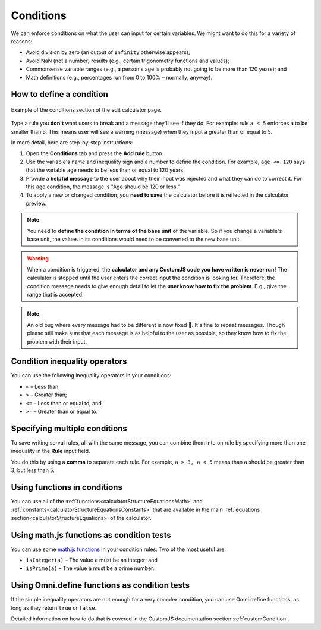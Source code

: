 .. _conditions:

Conditions
==========

We can enforce conditions on what the user can input for certain variables. We might want to do this for a variety of reasons:

* Avoid division by zero (an output of ``Infinity`` otherwise appears);
* Avoid NaN (not a number) results (e.g., certain trigonometry functions and values);
* Commonsense variable ranges (e.g., a person's age is probably not going to be more than 120 years); and
* Math definitions (e.g., percentages run from 0 to 100% – normally, anyway).

How to define a condition
-------------------------

.. _conditionsExample:
.. figure:: conditions-example.png
  :width: 100%
  :alt: example of the conditions section of the edit calculator page 
  :align: center

  Example of the conditions section of the edit calculator page. 

Type a rule you **don't** want users to break and a message they'll see if they do.
For example: rule ``a < 5`` enforces ``a`` to be smaller than 5. This means user will see a warning (message) when they input ``a`` greater than or equal to 5.

In more detail, here are step-by-step instructions:

#. Open the **Conditions** tab and press the **Add rule** button.
#. Use the variable's name and inequality sign and a number to define the condition. For example, ``age <= 120`` says that the variable ``age`` needs to be less than or equal to 120 years.
#. Provide a **helpful message** to the user about why their input was rejected and what they can do to correct it. For this age condition, the message is "Age should be 120 or less."
#. To apply a new or changed condition, you **need to save** the calculator before it is reflected in the calculator preview.

.. note::
  You need to **define the condition in terms of the base unit** of the variable. So if you change a variable's base unit, the values in its conditions would need to be converted to the new base unit.

.. warning::
  When a condition is triggered, the **calculator and any CustomJS code you have written is never run!** The calculator is stopped until the user enters the correct input the condition is looking for. Therefore, the condition message needs to give enough detail to let the **user know how to fix the problem**. E.g., give the range that is accepted.

.. note::
  An old bug where every message had to be different is now fixed 🥳. It's fine to repeat messages. Though please still make sure that each message is as helpful to the user as possible, so they know how to fix the problem with their input.


Condition inequality operators
------------------------------

You can use the following inequality operators in your conditions:

* ``<`` – Less than;
* ``>`` – Greater than;
* ``<=`` – Less than or equal to; and
* ``>=`` – Greater than or equal to.

Specifying multiple conditions
------------------------------

To save writing serval rules, all with the same message, you can combine them into on rule by specifying more than one inequality in the **Rule** input field.

You do this by using a **comma** to separate each rule. For example, ``a > 3, a < 5`` means than ``a`` should be greater than 3, but less than 5.

Using functions in conditions
-----------------------------

You can use all of the :ref:`functions<calculatorStructureEquationsMath>` and :ref:`constants<calculatorStructureEquationsConstants>` that are available in the main :ref:`equations section<calculatorStructureEquations>` of the calculator.

Using math.js functions as condition tests
------------------------------------------

You can use some `math.js functions <https://mathjs.org/docs/reference/functions.html>`_ in your condition rules. Two of the most useful are:

* ``isInteger(a)`` – The value ``a`` must be an integer; and
* ``isPrime(a)`` – The value ``a`` must be a prime number.

Using Omni.define functions as condition tests
----------------------------------------------

If the simple inequality operators are not enough for a very complex condition, you can use Omni.define functions, as long as they return ``true`` or ``false``.

Detailed information on how to do that is covered in the CustomJS documentation section :ref:`customCondition`.

